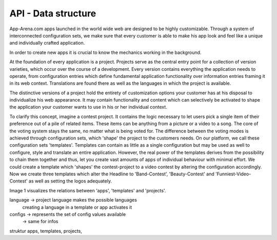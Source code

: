 API - Data structure
====================

App-Arena.com apps launched in the world wide web are designed to be highly customizable. Through a system of interconnected configuration sets,
we make sure that every customer is able to make his app look and feel like a unique and individually crafted application.

In order to create new apps it is crucial to know the mechanics working in the background.

At the foundation of every application is a project. Projects serve as the central entry point for a collection of version varieties, which
occur over the course of a development. Every version contains everything the application needs to operate, from configuration entries which define fundamental
application functionality over information entries framing it in its web context. Translations are found there as well as the languages in which the project
is available.

The distinctive versions of a project hold the entirety of customization options your customer has at his disposal to individualize his web appearance. It may contain
functionality and content which can selectively be activated to shape the application your customer wants to use in his or her individual context.

To clarify this concept, imagine a contest project. It contains the logic necessary to let users pick a single item of their preference out of a pile of related items.
These items can be anything from a picture or a video to a song. The core of the voting system stays the same, no matter what is being voted for. The difference between
the voting modes is achieved through configuration sets, which 'shape' the project to the customers needs.
On our platform, we call these configuration sets 'templates'. Templates can contain as little as a single configuration but may be used as well to configure, style and translate
an entire application. However, the real power of the templates derives from the possibility to chain them together and thus, let you create vast amounts of apps of individual
behaviour with minimal effort. We could create a template which 'shapes' the contest-project to a video contest by altering the configuration accordingly. Now we create three templates
which alter the Headline to 'Band-Contest', 'Beauty-Contest' and 'Funniest-Video-Contest' as well as setting the logos adequately.

Image 1 visualizes the relations between 'apps', 'templates' and 'projects'.

.. image:: App_Customization.jpg
    :alt: Image 1: App customization

language    -> project language makes the possible languages
             creating a language in a template or app activates it

configs     -> represents the set of config values available
            -> same for infos

struktur apps, templates, projects,